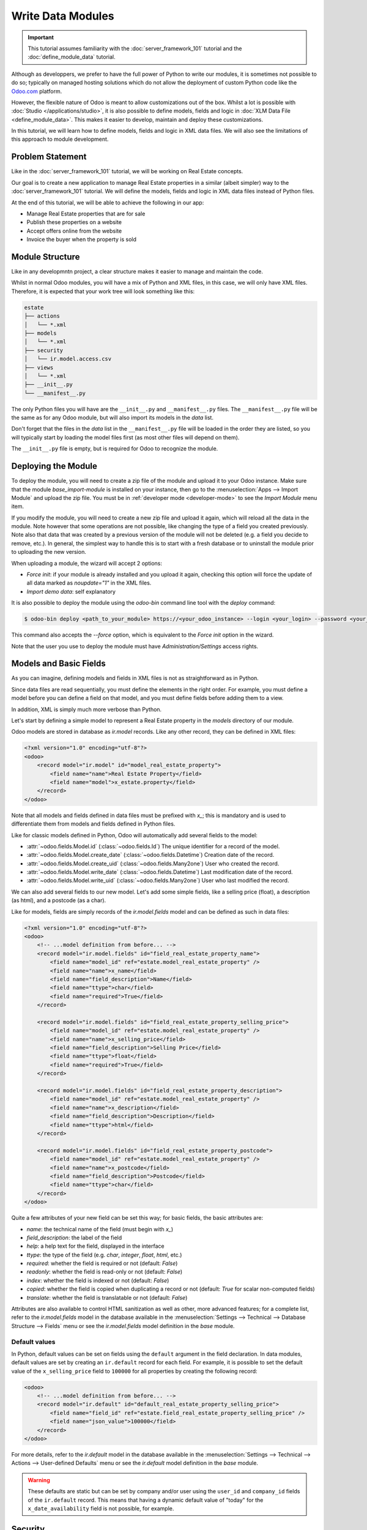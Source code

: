 ==================
Write Data Modules
==================

.. important::
   This tutorial assumes familiarity with the :doc:`server_framework_101` tutorial and the
   :doc:`define_module_data` tutorial.

Although as developpers, we prefer to have the full power of Python to write our modules,
it is sometimes not possible to do so; typically on managed hosting solutions which do not
allow the deployment of custom Python code like the `Odoo.com <https://www.odoo.com/start>`_
platform.

However, the flexible nature of Odoo is meant to allow customizations out of the box. Whilst
a lot is possible with :doc:`Studio </applications/studio>`, it is also possible to define
models, fields and logic in :doc:`XLM Data File <define_module_data>`. This makes it easier
to develop, maintain and deploy these customizations.

In this tutorial, we will learn how to define models, fields and logic in XML data files.
We will also see the limitations of this approach to module development.

Problem Statement
=================

Like in the :doc:`server_framework_101` tutorial, we will be working on Real Estate concepts.

Our goal is to create a new application to manage Real Estate properties in a similar (albeit
simpler) way to the :doc:`server_framework_101` tutorial. We will define the models, fields and
logic in XML data files instead of Python files.

At the end of this tutorial, we will be able to achieve the following in our app:

- Manage Real Estate properties that are for sale
- Publish these properties on a website
- Accept offers online from the website
- Invoice the buyer when the property is sold

Module Structure
================

Like in any developmntn project, a clear structure makes it easier to manage and maintain the code.

Whilst in normal Odoo modules, you will have a mix of Python and XML files, in this case, we will
only have XML files. Therefore, it is expected that your work tree will look something like this:

.. code-block:: bash

  estate
  ├── actions
  │   └── *.xml
  ├── models
  │   └── *.xml
  ├── security
  │   └── ir.model.access.csv
  ├── views
  │   └── *.xml
  ├── __init__.py
  └── __manifest__.py

The only Python files you will have are the ``__init__.py`` and ``__manifest__.py`` files. The
``__manifest__.py`` file will be the same as for any Odoo module, but will also import its models
in the `data` list.

Don't forget that the files in the `data` list in the ``__manifest__.py`` file will be loaded in
the order they are listed, so you will typically start by loading the model files first (as most
other files will depend on them).

The ``__init__.py`` file is empty, but is required for Odoo to recognize the module.

Deploying the Module
====================

To deploy the module, you will need to create a zip file of the module and upload it to your
Odoo instance. Make sure that the module `base_import-module` is installed on your instance,
then go to the :menuselection:`Apps --> Import Module` and upload the zip file. You must be
in :ref:`developer mode <developer-mode>` to see the `Import Module` menu item.

If you modify the module, you will need to create a new zip file and upload it again, which
will reload all the data in the module. Note however that some operations are not possible,
like changing the type of a field you created previously. Note also that data that was created
by a previous version of the module will not be deleted (e.g. a field you decide to remove, etc.).
In general, the simplest way to handle this is to start with a fresh database or to uninstall
the module prior to uploading the new version.

When uploading a module, the wizard will accept 2 options:

- `Force init`: if your module is already installed and you upload it again, checking this
  option will force the update of all data marked as `noupdate="1"` in the XML files.
- `Import demo data`: self explanatory

It is also possible to deploy the module using the `odoo-bin` command line tool with the `deploy`
command:

.. code-block:: bash

  $ odoo-bin deploy <path_to_your_module> https://<your_odoo_instance> --login <your_login> --password <your_password>

This command also accepts the `--force` option, which is equivalent to the `Force init` option
in the wizard.

Note that the user you use to deploy the module must have `Administration/Settings` access rights.

.. exercise:: Create the required addon files and deploy it on your Odoo instance.

    Create the following folders and files:

    - ``/home/$USER/src/tutorials/estate/__init__.py``
    - ``/home/$USER/src/tutorials/estate/__manifest__.py``

    The ``__manifest__.py`` file should only define the name and the dependencies of our modules.
    The only necessary framework module for now is ``base``.

    Create a zip file of your module and upload it to your Odoo instance.


Models and Basic Fields
=======================

As you can imagine, defining models and fields in XML files is not as straightforward as in Python.

Since data files are read sequentially, you must define the elements in the right order.
For example, you must define a model before you can define a field on that model, and you
must define fields before adding them to a view.

In addition, XML is simply much more verbose than Python.

Let's start by defining a simple model to represent a Real Estate property in the `models`
directory of our module.

Odoo models are stored in database as `ir.model` records. Like any other record, they can be
defined in XML files:

.. code-block:: xml

    <?xml version="1.0" encoding="utf-8"?>
    <odoo>
        <record model="ir.model" id="model_real_estate_property">
            <field name="name">Real Estate Property</field>
            <field name="model">x_estate.property</field>
        </record>
    </odoo>

Note that all models and fields defined in data files must be prefixed with `x_`; this is
mandatory and is used to differentiate them from models and fields defined in Python files.

Like for classic models defined in Python, Odoo will automatically add several fields to the model:

- :attr:`~odoo.fields.Model.id` (:class:`~odoo.fields.Id`)
  The unique identifier for a record of the model.
- :attr:`~odoo.fields.Model.create_date` (:class:`~odoo.fields.Datetime`)
  Creation date of the record.
- :attr:`~odoo.fields.Model.create_uid` (:class:`~odoo.fields.Many2one`)
  User who created the record.
- :attr:`~odoo.fields.Model.write_date` (:class:`~odoo.fields.Datetime`)
  Last modification date of the record.
- :attr:`~odoo.fields.Model.write_uid` (:class:`~odoo.fields.Many2one`)
  User who last modified the record.

We can also add several fields to our new model. Let's add some simple fields, like a selling
price (float), a description (as html), and a postcode (as a char).

Like for models, fields are simply records of the `ir.model.fields` model and can be
defined as such in data files:

.. code-block:: xml

    <?xml version="1.0" encoding="utf-8"?>
    <odoo>
        <!-- ...model definition from before... -->
        <record model="ir.model.fields" id="field_real_estate_property_name">
            <field name="model_id" ref="estate.model_real_estate_property" />
            <field name="name">x_name</field>
            <field name="field_description">Name</field>
            <field name="ttype">char</field>
            <field name="required">True</field>
        </record>

        <record model="ir.model.fields" id="field_real_estate_property_selling_price">
            <field name="model_id" ref="estate.model_real_estate_property" />
            <field name="name">x_selling_price</field>
            <field name="field_description">Selling Price</field>
            <field name="ttype">float</field>
            <field name="required">True</field>
        </record>

        <record model="ir.model.fields" id="field_real_estate_property_description">
            <field name="model_id" ref="estate.model_real_estate_property" />
            <field name="name">x_description</field>
            <field name="field_description">Description</field>
            <field name="ttype">html</field>
        </record>

        <record model="ir.model.fields" id="field_real_estate_property_postcode">
            <field name="model_id" ref="estate.model_real_estate_property" />
            <field name="name">x_postcode</field>
            <field name="field_description">Postcode</field>
            <field name="ttype">char</field>
        </record>
    </odoo>

Quite a few attributes of your new field can be set this way; for basic fields,
the basic attributes are:

- `name`: the technical name of the field (must begin with `x_`)
- `field_description`: the label of the field
- `help`: a help text for the field, displayed in the interface
- `ttype`: the type of the field (e.g. `char`, `integer`, `float`, `html`, etc.)
- `required`: whether the field is required or not (default: `False`)
- `readonly`: whether the field is read-only or not (default: `False`)
- `index`: whether the field is indexed or not (default: `False`)
- `copied`: whether the field is copied when duplicating a record or not (default: `True`
  for scalar non-computed fields)
- `translate`: whether the field is translatable or not (default: `False`)

Attributes are also available to control HTML sanitization as well as other, more advanced
features; for a complete list, refer to the `ir.model.fields` model in the database available
in the :menuselection:`Settings --> Technical --> Database Structure --> Fields` menu or
see the `ir.model.fields` model definition in the `base` module.

.. exercise:: Add basic fields to the Real Estate Property model.

    Add the following basic fields to the table:

    ========================= ========================= =======================
    Field                     Type                       Required
    ========================= ========================= =======================
    x_date_availability       Date
    x_expected_price          Float                     True
    x_bedrooms                Integer
    x_living_area             Integer
    x_facades                 Integer
    x_garage                  Boolean
    x_garden                  Boolean
    x_garden_area             Integer
    x_garden_orientation      Selection
    ========================= ========================= =======================

    The ``x_garden_orientation`` field must have 4 possible values: 'North', 'South', 'East'
    and 'West'. The selection list must be created by first creating the `ir.model.fields`
    record for the field itself, then creating the `ir.model.fields.selection` records; these
    records take three fields: `field_id`, `name` (the name in the UI) and `value` (the value
    in the database). A `sequence` field can also be set, which controls the order in which
    the selections are displayed in the UI (lower sequence values are displayed first).

Default values
--------------

In Python, default values can be set on fields using the ``default`` argument in the field
declaration. In data modules, default values are set by creating an ``ir.default`` record
for each field. For example, it is possible to set the default value of the
``x_selling_price`` field to ``100000`` for all properties by creating the following record:

.. code-block:: xml

    <odoo>
        <!-- ...model definition from before... -->
        <record model="ir.default" id="default_real_estate_property_selling_price">
            <field name="field_id" ref="estate.field_real_estate_property_selling_price" />
            <field name="json_value">100000</field>
        </record>
    </odoo>

For more details, refer to the `ir.default` model in the database available in the
:menuselection:`Settings --> Technical --> Actions --> User-defined Defaults` menu or
see the `ir.default` model definition in the `base` module.

.. warning::

    These defaults are static but can be set by company and/or user using the ``user_id``
    and ``company_id`` fields of the ``ir.default`` record. This means that having a dynamic
    default value of "today" for the ``x_date_availability`` field is not possible, for example.

Security
========

Security in data modules is exactly the same as for Python modules and can be found
in :doc:`server_framework_101/04_securityintro`.

Refer to that tutorial for details.

.. exercise:: Add access rights.

    Create the ``ir.model.access.csv`` file in the appropriate folder and define it in the
    ``__manifest__.py`` file.

    Give the read, write, create and unlink permissions to the group ``base.group_user``.

    Tip: the warning message in the log gives you most of the solution ;-)

Views
=====

Views are the UI components that allow users to interact with the data. They are defined
in XML files and can be found in the `views` directory of your module.

Since views and actions are already defined in :doc:`server_framework_101/05_firstui` and
:doc:`server_framework_101/06_basicviews`, we will not go into details here.

.. exercise:: Add a basic UI to the `estate` module.

    Add a basic UI to the `estate` module to allow users to view, create, edit and delete
    Real Estate properties.

    - Create an action for the model ``x_estate.property``
    - Create a tree view for the model ``x_estate.property``
    - Create a form view for the model ``x_estate.property``
    - Add the views to the action
    - Add a menu item to the main menu to allow users to access the action

Relations
=========

The real power of relational systems like Odoo lies in the ability to link records together.
In a normal Python module, one could define new fields on a model to link it to other models
in a single line of code. In a data module, this is still possible but requires a bit more
legwork since we can't use the same syntax as in Python.

As in :doc:`server_framework_101/07_relations`, we will add some relations to our `estate`
module. We will add links to:

- the customer who bought the property
- the real estate agent who sold the property
- the property type: house, apartment, penthouse, castle...
- a list of tags characterizing the property: cozy, renovated...
- a list of the offers received

Many2one
--------

A many2one is a simple link to another object. For example, in order to define a link to the
``res.partner``, we can define a new field in our model:

.. code-block:: xml

    <odoo>
        <!-- ...model definition from before... -->
        <record model="ir.model.fields" id="field_real_estate_property_partner_id">
            <field name="model_id" ref="estate.model_real_estate_property" />
            <field name="name">x_partner_id</field>
            <field name="field_description">Customer</field>
            <field name="ttype">many2one</field>
            <field name="relation">res.partner</field>
      </record>
    </odoo>

In the case of many2one fields, several attributes can be set to detail the relation:

- `relation`: the name of the model to link to
- `ondelete`: the action to perform when the record is deleted (default: `set null`)
- `domain`: a domain filter to apply to the relation

.. exercise:: Add relational fields to the Real Estate Property model.

    - Create a new model ``x_estate.property.type`` with the following fields:

    ========================= ========================= =======================
    Field                     Type                       Required
    ========================= ========================= =======================
    name                      Char                       True
    ========================= ========================= =======================

    - Add an action, list view and menu item for the ``x_estate.property.type`` model

    - Add Access Rights to the ``x_estate.property.type`` model to allow access to users

    - Create the following fields on the ``x_estate.property`` model:

    ========================= ====================================== =======================
    Field                     Type                                   Required
    ========================= ====================================== =======================
    x_property_type_id        Many2one (``x_estate.property.type``)  True
    x_partner_id (buyer)      Many2one (``res.partner``)
    x_user_id (salesperson)   Many2one (``res.users``)
    ========================= ====================================== =======================

    - Include the new fields in the form view of the ``x_estate.property`` model

Many2many
---------

A many2many is a relation to a list of objects. In our example, we will define a many2many
relation towards a new ``x_estate.property.tag`` model. This tag represent a characteristic
of the property, for example: renovated, cozy, etc.

A property can have many tags and a tag can be assigned to many properties - this is the
typical many2many relationship.

Many2many fields are defined in the same way as many2one fields, but with the `ttype`
set to `many2many`. The `relation` attribute is also set to the name of the model
to link to. Other attributes can be set to control the relation:

- `relation_table`: the name of the table to use for the relation
- `column1` and `column2`: the names of the columns to use for the relation

These attributes are optional, and should usually be specified only when there
are multiple many2many fields between two models to avoid conflict; in most cases,
the Odoo ORM will be able to determine the correct relation table and columns to use.


.. exercise:: Add a many2many relation to the Real Estate Property model.

    - Create a new model ``x_estate.property.tag`` with the following fields:

    ========================= ========================== =======================
    Field                     Type                       Required
    ========================= ========================== =======================
    name                      Char                       True
    ========================= ========================== =======================

    - Add an action, list view and menu item for the ``x_estate.property.tag`` model

    - Add Access Rights to the ``x_estate.property.tag`` model to allow access to users

    - Create the following fields on the ``x_estate.property`` model:

    ========================= ======================================
    Field                     Type                      
    ========================= ======================================
    x_property_tag_ids        Many2many (``x_estate.property.tag``)
    ========================= ======================================

    - Include the new field in the form view of the ``x_estate.property`` model


One2many
--------

A one2many is a relation to a list of objects. In our example, we will define a one2many
relation towards a new ``x_estate.property.offer`` model. This offer represent an offer
made by a customer to buy a property.

One2many fields are defined in the same way as many2one fields, but with the `ttype`
set to `one2many`. The `relation` attribute is also set to the name of the model
to link to. Another attribute must be set to control the relation:

- `relation_field`: the name of the field on the related model that contains the
  reference to the parent model (many2one field). This is used to link the two models
  together.

.. exercise:: Add a one2many relation to the Real Estate Property model.

    - Create a new model ``x_estate.property.offer`` with the following fields:

    ========================= ================================== ======================= ===================
    Field                     Type                               Attributes              Values
    ========================= ================================== ======================= ===================
    x_price                   Float                              required
    x_status                  Selection                                                  Accepted, Refused
    x_partner_id              Many2one (``res.partner``)         required
    x_property_id             Many2one (``x_estate.property``)   required
    ========================= ================================== ======================= ===================

    - Add Access Rights to the ``x_estate.property.offer`` model to allow access to users

    - Create a tree view and a form view with the price, partner_id and status fields.
      No need to create an action or a menu.

    - Add the field ``x_offer_ids`` to your ``x_estate.property`` model and in its form view.

Computed and Related Fields
===========================

Computed Fields
---------------

Computed fields are an core concept in Odoo and are used to define fields that are computed
based on other fields. This is useful for fields that are derived from other fields, like a
sum of sub-records (adding up the price of all the items in a sale order).

**Reference**: the documentation related to this topic can be found in
:ref:`reference/fields/compute`.

Data modules can define computed fields of any type, but are quite limited compared to Python
modules. Indeed, since data modules are meant to be deployed on systems that do not allow arbitrary
code to run, the Python code that is allowed is very limited.

.. note::

    All Python code written for data modules is executed in a sandboxed environment that limits
    the operations that can be performed. For example, you cannot import libraries, you cannot access
    any OS files, and you cannot even print to the console. Some utilities are provided, but this
    varies with the type of sandboxed environment that is used.
    
    In the case of compute methods, the sandbox is very limited and only provide the bare minimum
    of utilities to allow the execution of the code. In addition to the Python builtins, you also
    have access to the `datetime`, `dateutil` and `time` modules (e.g. to help with date calculations).

    Note also that "dot assignation" is disabled in the sandbox, so you cannot write
    ``property.x_total_area = 1`` in the compute method. You have to use dictionary access:
    ``property['x_total_area'] = 1``. Dot notation for field *access* works normally:
    ``property.x_garden_area`` will return the value of the ``garden_area`` field.


We previously defined two "area" fields on our ``x_estate.property`` model: ``living_area``
and ``garden_area``. To define a computed field on the model that returns the sum of the two
areas, we can add the following code to our data module:

.. code-block:: xml

    <odoo>
        <!-- ...model definition from before... -->
        <record model="ir.model.fields" id="field_real_estate_property_total_area">
            <field name="model_id" ref="estate.model_real_estate_property" />
            <field name="name">x_total_area</field>
            <field name="field_description">Total Area</field>
            <field name="ttype">float</field>
            <field name="depends">x_living_area,x_garden_area</field>
            <field name="compute"><![CDATA[ 
    for property in self:
        property['x_total_area'] = property.x_living_area + property.x_garden_area
            ]]>
        </field>
        </record>
    </odoo>

The ``depends`` attribute is used to define the fields that the computed field depends on and 
the ``compute`` attribute is used to define the code that is executed to compute the field.

Computed fields are not stored in the database by default, however they can be stored by setting
the ``store`` attribute to ``True``.

The `CDATA` section is used to specify to XML parsers that the content is a string and not XML;
this prevents the parser from trying to interpret the Python code as XML, or the addition of
extra space, etc. when the code gets inserted into the database at module install time.

.. exercise:: Add a computed field to the Real Estate Property model.

    - Add a computed field to the ``x_estate.property`` model that returns the sum of the
      ``x_living_area`` and ``x_garden_area`` fields, as shown above
    - Include the field in the form view of the ``x_estate.property`` model


.. note::

    Unlike in Python modules, it is not possible to define an inverse or search method for
    computed fields.


Related Fields
--------------

Related fields are a simplified form of computed fields that mirror the value of another field
through a many2one relationship.

**Reference**: the documentation related to this topic can be found in
:ref:`reference/fields/related`.

Related fields can be of any type (the type of the field at the other end of the relation
traversal). They are defined as if one were adding the field directly to the model with the
addition of a ``related`` attribute that specifies the target field on the related model
that contains the value to be mirrored.

For example, if we want to access the country of the buyer directly from the
``x_estate.property`` model, we can add the following code to our data module:

.. code-block:: xml

    <odoo>
        <!-- ...model definition from before... -->
        <record model="ir.model.fields" id="field_real_estate_property_country_id">
            <field name="model_id" ref="estate.model_real_estate_property" />
            <field name="name">x_country_id</field>
            <field name="field_description">Buyer's Country</field>
            <field name="ttype">many2one</field>
            <field name="relation">res.country</field>
            <field name="related">x_partner_id.country_id</field>
        </record>
    </odoo>

The ``related`` attribute is used to specify the target field on the related model that
contains the value to be mirrored. This must be a dot-separated list of field names.

.. note::

    Like computed fields, related fields are not stored in the database by default.
    You can force the storage of the field in the database by setting the ``store``
    attribute to ``True``.


Server Actions
==============


In a Python module, you are free to define any method on your model. One common useage pattern
is to add so-called "actions" methods to your model then bind these methods to buttons in the UI (e.g
to confirm a quote, post an invoice, etc.).

In a data module, you can achieve the same effect by defining :ref:`Server Actions <reference/actions/server>`
bound to your model. Server actions represent pieces of logic that are run dynamically on the server. These actions
can be configured manually in the databse directly via the
:menuselection:`Settings --> Technical --> Actions --> Server Actiosn` menu and can take several forms; in our
case, we will use the ``code`` type which allows to run any Python code in a sandboxed environment.

This environment contains several utilities to help you interact with the Odoo database:

- ``self``: the record on which the action is executed
- ``env``: the environment of the record
- ``model``: the model of the record
- ``user`` and ``uid``: the current user and their id
- ``datetime``, ``dateutil``, ``timezone`` and ``time``: libraries to help with date/time calculations
- ``float_compare``: a utility function to compare two float values with a given precision
- ``b64encode`` and ``b64decode``: utility functions to encode and decode values in base64
- ``Command``: a utility class to help build complex expressions and commands (see the `Command` class in the :ref:`ORM reference <reference/fields/relational>`)

In addition, you are provided to the recordset on which the action is executed (typically a single record when
the action is executed from a form view, and a multiple records when the action is executed from a list view)
via the ``record`` and ``records`` variables.

.. note::

    If you action needs to return an action to the client (for example to redirect the user to
    another view), you can assign it the a semi-magical ``action`` variable inside your server action's
    code. The code sandbox will inspect the variables defined in your code after its execution and will
    automatically return it if it detects the presence of an ``action`` variable.

For example, we could define an action on the ``x_estate.property`` model that sets the ``x_status``
field of all its offers to ``Refused``:

.. code-block:: xml

    <record model="ir.actions.server" id="action_x_estate_property_refuse_all_offers">
        <field name="name">Refuse all offers</field>
        <field name="model_id" ref="estate.model_real_estate_property"/>
        <field name="state">code</field>
        <field name="code"><![CDATA[
    for property in records:
        property.x_offer_ids.write({'x_status': 'refused'})
        ]]></field>
    </record>

To include this action as a button in the form view of the ``x_estate.property`` model, we can
add the following :ref:`button <reference/view_architectures/form/button>` node in the header of our form view:

.. code-block:: xml

    <!-- form view definition from your code... -->
    <header>
        <button name="estate.action_x_estate_property_refuse_all_offers" type="action" string="Refuse all offers"/>
    </header>



.. exercise:: Add an action to the Real Estate Offer model.

    - Add a server action to the ``x_estate.property.offer`` model that sets the ``x_status``
      field of an offer to ``Accepted`` and update the selling price and buyer of the property
      to which the offer is attached accordingly. This action also marks all the other offers
      on the same property as ``Refused``.
    - Include a button in the embedded list view of offers that allows to execute this action

Automation Rules
================

Automations Rules are a way to automatically execute actions on records in the database based on
specific triggers. They can be useful to tie behaviour to life-cycle events of records, for
example by sending an email when an offer is accepted.

**Documentation**: a more complete documentation related to this topic can be found in
:doc:`/applications/studio/automated_actions`.

.. note::

    Automation Rules are not part of the ``base`` module; they come with the ``base_automation``
    module; so if you define automation rules in your data module, you need to make sure that
    ``base_automation`` is part of your module's dependencies.

    Once installed, Automation Rules are managed via the
    :menuselection:`Settings --> Technical --> Automations --> Automation Rules` menu.

Automation Rules are particularly useful to tie a data module to an existing standard Odoo
module. Since data modules cannot override methods, tying automation to life-cycle changes
of standard models is a common way to extend standard modules. A typical example would be
an integration with the ``Sales`` app of Odoo. Let's imagine that your Real Estate module
integrates with the Sales application so that when a specific product is sold (e.g. a quote
for managing the sale of a property), you want to automatically create a new property
record in your module.

In a typical Python module, you would override the ``action_confirm`` method of the
``sale.order`` model to add this logic. In a data module, you can't do this, but you can
create an automation rule that listens for the ``Sales Order`` model and creates a new
``x_estate.property`` record when a quote changes from the ``Draft`` or ``Sent`` state
to the ``Sales Order`` state and execute your logic in a server action that gets triggered
by the automation rule.

Automation Rules can trigger multiple actions of different types. This means that our module
should define first the action that will be executed by the automation rule, and then
the automation rule itself.

.. code-block:: xml

    <record model="ir.actions.server" id="action_x_estate_property_create_from_sale_order">
        <field name="name">Create property from sale order</field>
        <field name="model_id" ref="sale.model_sale_order"/>
        <field name="state">code</field>
        <field name="code"><![CDATA[
    for order in records:
        property_type = env['x_estate.property.type'].sudo().search([('x_name', '=', 'Other')], limit=1)
        property = env['x_estate.property'].sudo().create({
            'x_name': order.name,
            'x_expected_price': 0,
            'x_selling_price': 0,
            'x_sale_order_id': order.id,
            'x_property_type_id': property_type.id,
        })
        ]]></field>
    </record>
    
    <record model="base.automation" id="automation_rule_x_estate_property_create_from_sale_order">
        <field name="name">Create property from sale order</field>
        <field name="model_id" ref="sale.model_sale_order"/>
        <field name="trigger">on_state_set</field>
        <field name="trg_selection_field_id" ref="sale.selection__sale_order__state__sale"/>
        <field name="trigger_field_ids" eval="[(4, ref('sale.field_sale_order__state'))]"/>
        <field name="action_server_ids" eval="[(4, ref('estate.action_x_estate_property_create_from_sale_order'))]"/>
    </record>

Note that the :ref:`XML IDs <tutorials/define_module_data/xml_id>` to standard Odoo models, fields,
selection values, etc. can be found in the Odoo instance itself by navigating to the appropriate record
in the technical menus and using the ``View Metadata`` menu entry of the debug menu.

Controllers
===========

TODO: explain how to use server actions with the website module to create custom controllers

Static Files
============

TODO: show assets and explain that everything is normal

Constraint is the mother of invention
=====================================

TODO: illustrate several common patterns with code snippets

- overriding a method on a standard model
    - with automation rule
    - with button switcheroo
- ?